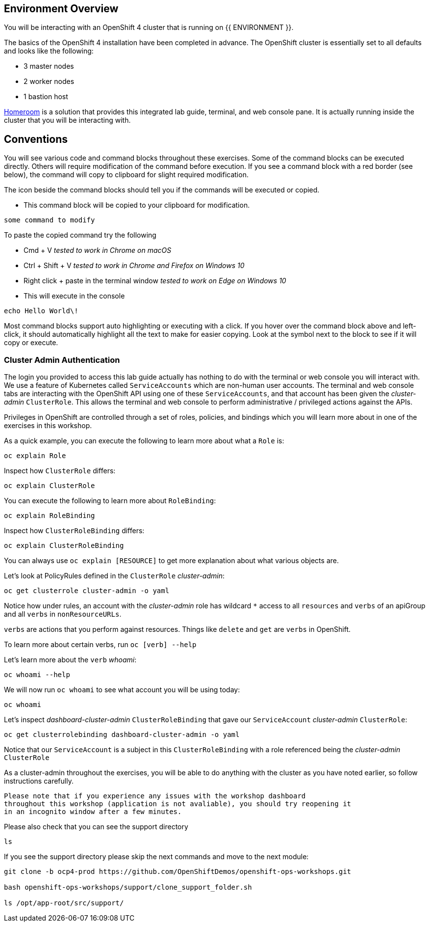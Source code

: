## Environment Overview

You will be interacting with an OpenShift 4 cluster that is running on {{
ENVIRONMENT }}.

The basics of the OpenShift 4 installation have been completed in advance.
The OpenShift cluster is essentially set to all defaults and looks like the
following:

* 3 master nodes
* 2 worker nodes
* 1 bastion host

link:https://github.com/openshift-labs/workshop-dashboard[Homeroom] is a
solution that provides this integrated lab guide, terminal, and web console
pane. It is actually running inside the cluster that you will be interacting
with.

## Conventions
You will see various code and command blocks throughout these exercises. Some of
the command blocks can be executed directly. Others will require modification
of the command before execution. If you see a command block with a red border
(see below), the command will copy to clipboard for slight required modification.

The icon beside the command blocks should tell you if the commands will be executed or copied.

- This command block will be copied to your clipboard for modification.

[source,none,role="copypaste copypaste-warning"]
----
some command to modify
----
[Note]
====
To paste the copied command try the following

- Cmd + V _tested to work in Chrome on macOS_
- Ctrl + Shift + V _tested to work in Chrome and Firefox on Windows 10_
- Right click + paste in the terminal window _tested to work on Edge on Windows 10_
====

- This will execute in the console

[source,none,role="execute"]
----
echo Hello World\!
----

Most command blocks support auto highlighting or executing with a click. If
you hover over the command block above and left-click, it should
automatically highlight all the text to make for easier copying. Look at the
symbol next to the block to see if it will copy or execute.

### Cluster Admin Authentication
The login you provided to access this lab guide actually has nothing to do
with the terminal or web console you will interact with. We use a feature of
Kubernetes called `ServiceAccounts` which are non-human user accounts. The
terminal and web console tabs are interacting with the OpenShift API using
one of these `ServiceAccounts`, and that account has been given the
_cluster-admin_ `ClusterRole`. This allows the terminal and web console to
perform administrative / privileged actions against the APIs.

Privileges in OpenShift are controlled through a set of roles, policies, and
bindings which you will learn more about in one of the exercises in this
workshop.

As a quick example, you can execute the following to learn more about what a
`Role` is:

[source,bash,role="execute"]
----
oc explain Role
----

Inspect how `ClusterRole` differs:

[source,bash,role="execute"]
----
oc explain ClusterRole
----

You can execute the following to learn more about `RoleBinding`:

[source,bash,role="execute"]
----
oc explain RoleBinding
----

Inspect how `ClusterRoleBinding` differs:

[source,bash,role="execute"]
----
oc explain ClusterRoleBinding
----

You can always use `oc explain [RESOURCE]` to get more explanation about what
various objects are.

Let's look at PolicyRules defined in the `ClusterRole` _cluster-admin_:

[source,bash,role="execute"]
----
oc get clusterrole cluster-admin -o yaml
----

Notice how under rules, an account with the _cluster-admin_ role has
wildcard `*` access to all `resources` and `verbs` of an apiGroup and all
`verbs` in `nonResourceURLs`.

`verbs` are actions that you perform against resources. Things like `delete`
and `get` are `verbs` in OpenShift.

To learn more about certain verbs, run `oc [verb] --help`

Let's learn more about the `verb` _whoami_:

[source,bash,role="execute"]
----
oc whoami --help
----

We will now run `oc whoami` to see what account you will be using today:

[source,bash,role="execute"]
----
oc whoami
----

Let's inspect _dashboard-cluster-admin_ `ClusterRoleBinding` that gave our
`ServiceAccount` _cluster-admin_ `ClusterRole`:

[source,bash,role="execute"]
----
oc get clusterrolebinding dashboard-cluster-admin -o yaml
----

Notice that our `ServiceAccount` is a subject in this `ClusterRoleBinding`
with a role referenced being the _cluster-admin_ `ClusterRole`

As a cluster-admin throughout the exercises, you will be able to do anything
with the cluster as you have noted earlier, so follow instructions carefully.

----
Please note that if you experience any issues with the workshop dashboard 
throughout this workshop (application is not avaliable), you should try reopening it 
in an incognito window after a few minutes.
----

Please also check that you can see the support directory

[source,bash,role="execute"]
----
ls
----

If you see the support directory please skip the next commands and move to the next module:

----
git clone -b ocp4-prod https://github.com/OpenShiftDemos/openshift-ops-workshops.git

bash openshift-ops-workshops/support/clone_support_folder.sh

ls /opt/app-root/src/support/
----





